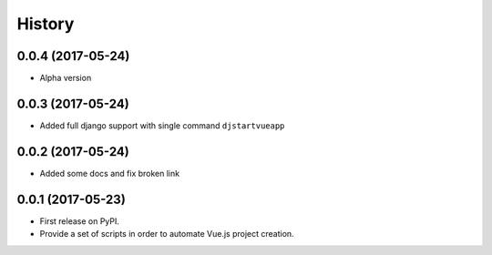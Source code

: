 =======
History
=======

0.0.4 (2017-05-24)
------------------

* Alpha version

0.0.3 (2017-05-24)
------------------

* Added full django support with single command ``djstartvueapp``

0.0.2 (2017-05-24)
------------------

* Added some docs and fix broken link

0.0.1 (2017-05-23)
------------------

* First release on PyPI.
* Provide a set of scripts in order to automate Vue.js project creation.
